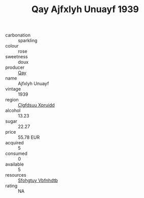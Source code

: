 :PROPERTIES:
:ID:                     beabfaaf-d4a5-4edb-8ac2-64d0da078e3f
:END:
#+TITLE: Qay Ajfxlyh Unuayf 1939

- carbonation :: sparkling
- colour :: rose
- sweetness :: doux
- producer :: [[id:c8fd643f-17cf-4963-8cdb-3997b5b1f19c][Qay]]
- name :: Ajfxlyh Unuayf
- vintage :: 1939
- region :: [[id:a4524dba-3944-47dd-9596-fdc65d48dd10][Clgfdsuu Xpruidd]]
- alcohol :: 13.23
- sugar :: 22.27
- price :: 55.78 EUR
- acquired :: 5
- consumed :: 0
- available :: 5
- resources :: [[id:6769ee45-84cb-4124-af2a-3cc72c2a7a25][Sfohgtuy Vbfnhdtb]]
- rating :: NA


